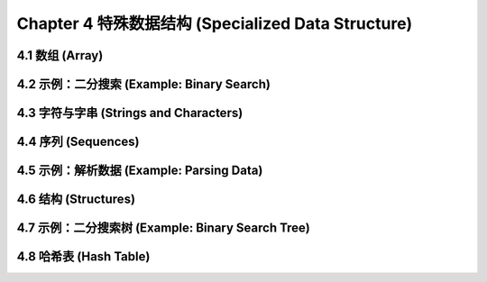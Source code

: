 Chapter 4 特殊数据结构 (Specialized Data Structure)
***************************************************

4.1 数组 (Array)
===================

4.2 示例：二分搜索 (Example: Binary Search)
=============================================

4.3 字符与字串 (Strings and Characters)
=============================================

4.4 序列 (Sequences)
===========================

4.5 示例：解析数据 (Example: Parsing Data)
=============================================

4.6 结构 (Structures)
===========================

4.7 示例：二分搜索树 (Example: Binary Search Tree)
======================================================

4.8 哈希表 (Hash Table)
=====================================